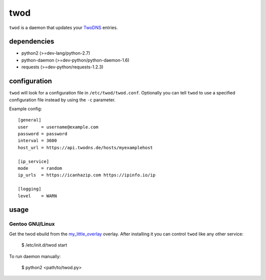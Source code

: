 ====
twod
====

``twod`` is a daemon that updates your TwoDNS_ entries.


dependencies
============

- python2 (>=dev-lang/python-2.7)
- python-daemon (>=dev-python/python-daemon-1.6)
- requests (>=dev-python/requests-1.2.3)


configuration
=============

``twod`` will look for a configuration file in ``/etc/twod/twod.conf``. Optionally
you can tell ``twod`` to use a specified configuration file instead by using
the ``-c`` parameter. 


Example config::

    [general]
    user     = username@example.com
    password = password
    interval = 3600
    host_url = https://api.twodns.de/hosts/myexamplehost
    
    [ip_service]
    mode     = random
    ip_urls  = https://icanhazip.com https://ipinfo.io/ip

    [logging]
    level    = WARN


usage
=====

Gentoo GNU/Linux
^^^^^^^^^^^^^^^^

Get the twod ebuild from the my_little_overlay_ overlay. After installing it
you can control ``twod`` like any other service:

    $ /etc/init.d/twod start

To run daemon manually:
    
    $ python2 <path/to/twod.py>


.. _TwoDNS: https://www.twodns.de
.. _my_little_overlay: https://github.com/twisted-pear/my-little-overlay
